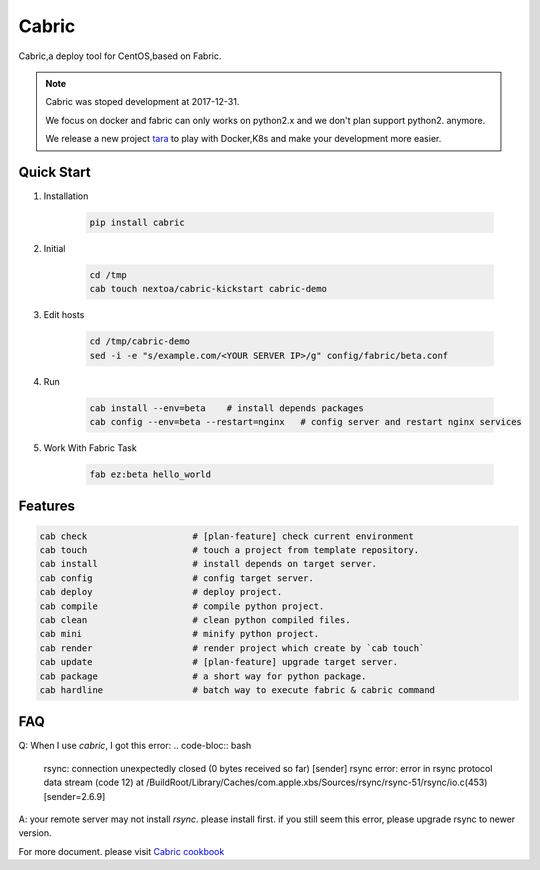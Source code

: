 Cabric
==================


Cabric,a deploy tool for CentOS,based on Fabric.


|build-status| |license| |pyimp|


.. note::

    Cabric was stoped development at 2017-12-31.

    We focus on docker and fabric can only works on python2.x
    and we don't plan support python2. anymore.

    We release a new project `tara <https://github.com/wangwenpei/tara/>`_
    to play with Docker,K8s and make your development more easier.



Quick Start
--------------------------

#. Installation

    .. code-block:: bash

        pip install cabric


#. Initial

    .. code-block:: bash

        cd /tmp
        cab touch nextoa/cabric-kickstart cabric-demo



#. Edit hosts

     .. code-block:: bash

        cd /tmp/cabric-demo
        sed -i -e "s/example.com/<YOUR SERVER IP>/g" config/fabric/beta.conf

#. Run

    .. code-block:: bash

        cab install --env=beta    # install depends packages
        cab config --env=beta --restart=nginx   # config server and restart nginx services


#. Work With Fabric Task

    .. code-block:: bash

        fab ez:beta hello_world



Features
---------------------------
.. code-block:: bash

    cab check                    # [plan-feature] check current environment
    cab touch                    # touch a project from template repository.
    cab install                  # install depends on target server.
    cab config                   # config target server.
    cab deploy                   # deploy project.
    cab compile                  # compile python project.
    cab clean                    # clean python compiled files.
    cab mini                     # minify python project.
    cab render                   # render project which create by `cab touch`
    cab update                   # [plan-feature] upgrade target server.
    cab package                  # a short way for python package.
    cab hardline                 # batch way to execute fabric & cabric command



.. code end.


FAQ
---------------------------

Q: When I use `cabric`, I got this error:
.. code-bloc:: bash

    rsync: connection unexpectedly closed (0 bytes received so far) [sender]
    rsync error: error in rsync protocol data stream (code 12) at /BuildRoot/Library/Caches/com.apple.xbs/Sources/rsync/rsync-51/rsync/io.c(453) [sender=2.6.9]



.. code end.

A: your remote server may not install `rsync`. please install first. if you still seem this error, please upgrade rsync to newer version.



For more document. please visit `Cabric cookbook <https://www.nextoa.com/cabric/>`_


.. |build-status| image:: https://secure.travis-ci.org/wangwenpei/cabric.png?branch=master
    :alt: Build status
    :target: https://travis-ci.org/wangwenpei/cabric

.. |coverage| image:: https://codecov.io/github/wangwenpei/cabric/coverage.svg?branch=master
    :target: https://codecov.io/github/wangwenpei/cabric?branch=master

.. |license| image:: https://img.shields.io/pypi/l/cabric.svg
    :alt: MIT License
    :target: https://opensource.org/licenses/MIT

.. |wheel| image:: https://img.shields.io/pypi/wheel/cabric.svg
    :alt: Cabric can be installed via wheel
    :target: http://pypi.python.org/pypi/cabric/

.. |pyversion| image:: https://img.shields.io/pypi/pyversions/cabric.svg
    :alt: Supported Python versions.
    :target: http://pypi.python.org/pypi/cabric/

.. |pyimp| image:: https://img.shields.io/pypi/implementation/cabric.svg
    :alt: Support Python implementations.
    :target: http://pypi.python.org/pypi/cabric/

